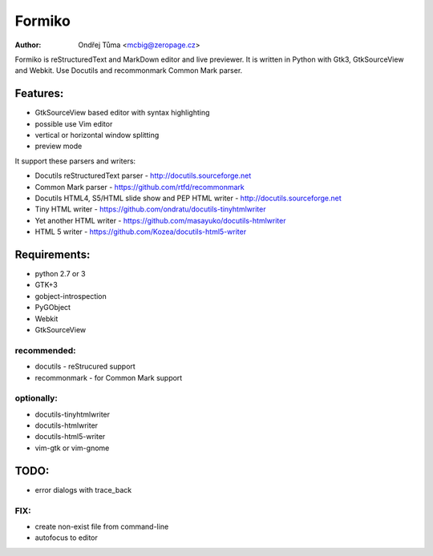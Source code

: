 Formiko
=======

:author: Ondřej Tůma <mcbig@zeropage.cz>

Formiko is reStructuredText and MarkDown editor and live previewer. It is written in Python with Gtk3, GtkSourceView and Webkit. Use Docutils and recommonmark Common Mark parser.

Features:
---------
* GtkSourceView based editor with syntax highlighting
* possible use Vim editor
* vertical or horizontal window splitting
* preview mode

It support these parsers and writers:

* Docutils reStructuredText parser - http://docutils.sourceforge.net
* Common Mark parser - https://github.com/rtfd/recommonmark
* Docutils HTML4, S5/HTML slide show and PEP HTML writer - http://docutils.sourceforge.net
* Tiny HTML writer - https://github.com/ondratu/docutils-tinyhtmlwriter
* Yet another HTML writer - https://github.com/masayuko/docutils-htmlwriter
* HTML 5 writer - https://github.com/Kozea/docutils-html5-writer

Requirements:
-------------
* python 2.7 or 3
* GTK+3
* gobject-introspection
* PyGObject
* Webkit
* GtkSourceView

recommended:
~~~~~~~~~~~~

* docutils - reStrucured support
* recommonmark - for Common Mark support

optionally:
~~~~~~~~~~~

* docutils-tinyhtmlwriter
* docutils-htmlwriter
* docutils-html5-writer
* vim-gtk or vim-gnome

TODO:
-----
* error dialogs with trace_back

FIX:
~~~~
* create non-exist file from command-line
* autofocus to editor
